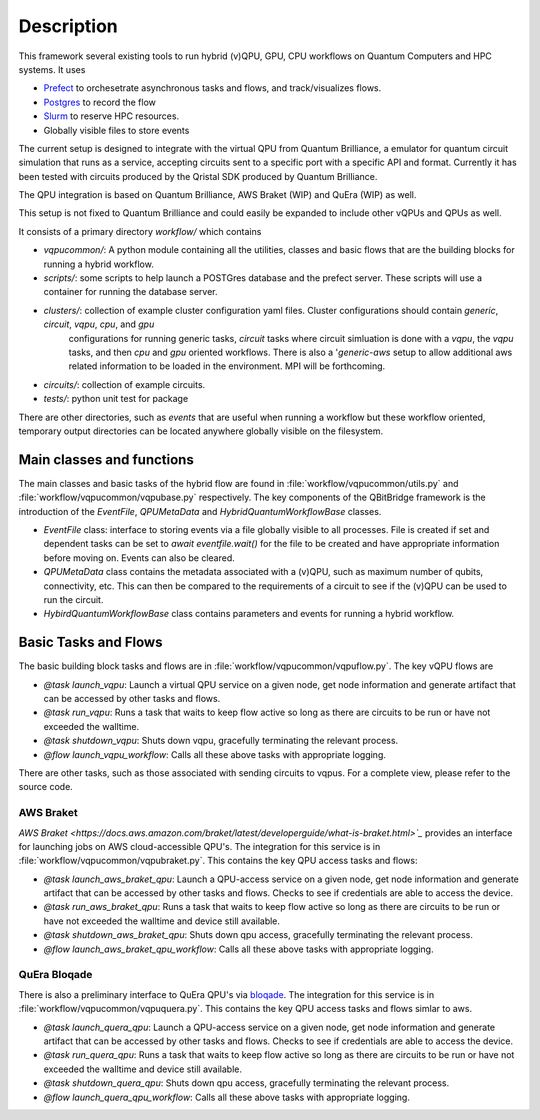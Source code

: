.. _description:

Description
###########

This framework several existing tools to run hybrid (v)QPU, GPU, CPU workflows on Quantum Computers and HPC systems. It uses 

* `Prefect <https://www.prefect.io>`_ to orchesetrate asynchronous tasks and flows, and track/visualizes flows. 
* `Postgres <https://www.postgresql.org/>`_ to record the flow
* `Slurm <https://slurm.schedmd.com/documentation.html>`_ to reserve HPC resources. 
* Globally visible files to store events 

The current setup is designed to integrate with the virtual QPU from Quantum Brilliance, 
a emulator for quantum circuit simulation that runs as a service, accepting circuits sent to a specific port with a 
specific API and format. Currently it has been tested with circuits produced by the Qristal SDK produced by Quantum Brilliance. 

The QPU integration is based on Quantum Brilliance, AWS Braket (WIP) and QuEra (WIP) as well. 

This setup is not fixed to Quantum Brilliance and could easily be expanded to include other vQPUs and QPUs as well.

It consists of a primary directory `workflow/` which contains 

* `vqpucommon/`: A python module containing all the utilities, classes and basic flows that are the building blocks for running a hybrid workflow. 
* `scripts/`: some scripts to help launch a POSTGres database and the prefect server. These scripts will use a container for running the database server.  
* `clusters/`: collection of example cluster configuration yaml files. Cluster configurations should contain `generic`, `circuit`, `vqpu`, `cpu`, and `gpu` 
   configurations for running generic tasks, `circuit` tasks where circuit simluation is done with a `vqpu`, the `vqpu` tasks, and then `cpu` and `gpu` 
   oriented workflows. There is also a '`generic-aws` setup to allow additional aws related information to be loaded in the environment. MPI will be forthcoming. 
* `circuits/`: collection of example circuits.
* `tests/`: python unit test for package 

There are other directories, such as `events` that are useful when running a workflow but these workflow oriented, temporary output directories can be located anywhere globally visible on the filesystem. 

Main classes and functions
==========================

The main classes and basic tasks of the hybrid flow are found in :file:`workflow/vqpucommon/utils.py` and :file:`workflow/vqpucommon/vqpubase.py` 
respectively. The key components of the QBitBridge framework is the introduction of the `EventFile`, `QPUMetaData` and `HybridQuantumWorkflowBase` classes. 

* `EventFile` class: interface to storing events via a file globally visible to all processes. 
  File is created if set and dependent tasks can be set to `await eventfile.wait()` for the file to be 
  created and have appropriate information before moving on. Events can also be cleared. 
* `QPUMetaData` class contains the metadata associated with a (v)QPU, such as maximum number of qubits, 
  connectivity, etc. This can then be compared to the requirements of a circuit to see if the (v)QPU can be used to run the circuit.
* `HybirdQuantumWorkflowBase` class contains parameters and events for running a hybrid workflow. 

Basic Tasks and Flows
=====================

The basic building block tasks and flows are in :file:`workflow/vqpucommon/vqpuflow.py`. The key vQPU flows are 

* `@task launch_vqpu`: Launch a virtual QPU service on a given node, get node information and generate artifact that can be accessed by other tasks and flows. 
* `@task run_vqpu`: Runs a task that waits to keep flow active so long as there are circuits to be run or have not exceeded the walltime.
* `@task shutdown_vqpu`: Shuts down vqpu, gracefully terminating the relevant process.
* `@flow launch_vqpu_workflow`: Calls all these above tasks with appropriate logging. 

There are other tasks, such as those associated with sending circuits to vqpus. For a complete view, please refer to the source code. 

AWS Braket
----------

`AWS Braket <https://docs.aws.amazon.com/braket/latest/developerguide/what-is-braket.html>`_` provides an interface for launching jobs on AWS cloud-accessible QPU's. 
The integration for this service is in :file:`workflow/vqpucommon/vqpubraket.py`. This contains the key QPU access tasks and flows:

* `@task launch_aws_braket_qpu`: Launch a QPU-access service on a given node, get node information and generate artifact that 
  can be accessed by other tasks and flows. Checks to see if credentials are able to access the device. 
* `@task run_aws_braket_qpu`: Runs a task that waits to keep flow active so long as there are circuits to be run or 
  have not exceeded the walltime and device still available. 
* `@task shutdown_aws_braket_qpu`: Shuts down qpu access, gracefully terminating the relevant process.
* `@flow launch_aws_braket_qpu_workflow`: Calls all these above tasks with appropriate logging. 

QuEra Bloqade
-------------

There is also a preliminary interface to QuEra QPU's via `bloqade <https://bloqade.quera.com/latest/>`_. The integration for this service is 
in :file:`workflow/vqpucommon/vqpuquera.py`. This contains the key QPU access tasks and flows simlar to aws. 

* `@task launch_quera_qpu`: Launch a QPU-access service on a given node, get node information and generate artifact that can be accessed 
  by other tasks and flows. Checks to see if credentials are able to access the device. 
* `@task run_quera_qpu`: Runs a task that waits to keep flow active so long as there are circuits to be run or have not exceeded the 
  walltime and device still available. 
* `@task shutdown_quera_qpu`: Shuts down qpu access, gracefully terminating the relevant process.
* `@flow launch_quera_qpu_workflow`: Calls all these above tasks with appropriate logging. 
